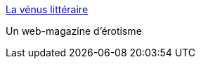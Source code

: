 :jbake-type: post
:jbake-status: published
:jbake-title: La vénus littéraire
:jbake-tags: adult,érotisme,ebook,_mois_juil.,_année_2006
:jbake-date: 2006-07-03
:jbake-depth: ../
:jbake-uri: shaarli/1151954827000.adoc
:jbake-source: https://nicolas-delsaux.hd.free.fr/Shaarli?searchterm=http%3A%2F%2Flavenuslitteraire.com%2FIndex.htm&searchtags=adult+%C3%A9rotisme+ebook+_mois_juil.+_ann%C3%A9e_2006
:jbake-style: shaarli

http://lavenuslitteraire.com/Index.htm[La vénus littéraire]

Un web-magazine d'érotisme
